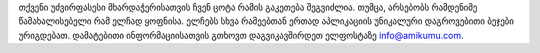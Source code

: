 თქვენი უძვირფასესი მხარდაჭერისათვის ჩვენ ცოტა რამის გაკეთება შეგვიძლია. თუმცა, არსებობს რამდენიმე წამახალისებელი რამ ელჩად ყოფნისა. ელჩებს სხვა რამეებთან ერთად აპლიკაციის უნიკალური დაგროვებითი ბეჯები ურიგდებათ. დამატებითი ინფორმაციისათვის გთხოვთ დაგვიკავშირდეთ ელფოსტაზე `info@amikumu.com <mailto:info@amikumu.com>`_.
